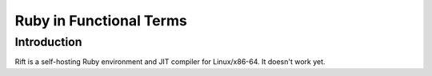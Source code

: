 Ruby in Functional Terms
========================

Introduction
------------

Rift is a self-hosting Ruby environment and JIT compiler for Linux/x86-64. It doesn't work yet.
